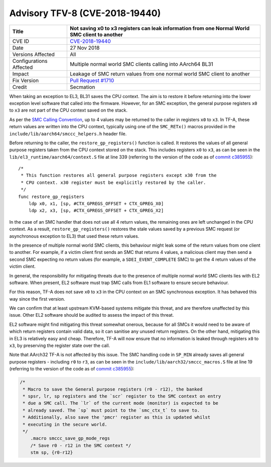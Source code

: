 Advisory TFV-8 (CVE-2018-19440)
===============================

+----------------+-------------------------------------------------------------+
| Title          | Not saving x0 to x3 registers can leak information from one |
|                | Normal World SMC client to another                          |
+================+=============================================================+
| CVE ID         | `CVE-2018-19440`_                                           |
+----------------+-------------------------------------------------------------+
| Date           | 27 Nov 2018                                                 |
+----------------+-------------------------------------------------------------+
| Versions       | All                                                         |
| Affected       |                                                             |
+----------------+-------------------------------------------------------------+
| Configurations | Multiple normal world SMC clients calling into AArch64 BL31 |
| Affected       |                                                             |
+----------------+-------------------------------------------------------------+
| Impact         | Leakage of SMC return values from one normal world SMC      |
|                | client to another                                           |
+----------------+-------------------------------------------------------------+
| Fix Version    | `Pull Request #1710`_                                       |
+----------------+-------------------------------------------------------------+
| Credit         | Secmation                                                   |
+----------------+-------------------------------------------------------------+

When taking an exception to EL3, BL31 saves the CPU context. The aim is to
restore it before returning into the lower exception level software that called
into the firmware. However, for an SMC exception, the general purpose registers
``x0`` to ``x3`` are not part of the CPU context saved on the stack.

As per the `SMC Calling Convention`_, up to 4 values may be returned to the
caller in registers ``x0`` to ``x3``. In TF-A, these return values are written
into the CPU context, typically using one of the ``SMC_RETx()`` macros provided
in the ``include/lib/aarch64/smccc_helpers.h`` header file.

Before returning to the caller, the ``restore_gp_registers()`` function is
called. It restores the values of all general purpose registers taken from the
CPU context stored on the stack. This includes registers ``x0`` to ``x3``, as
can be seen in the ``lib/el3_runtime/aarch64/context.S`` file at line 339
(referring to the version of the code as of `commit c385955`_):

::

    /*
     * This function restores all general purpose registers except x30 from the
     * CPU context. x30 register must be explicitly restored by the caller.
     */
    func restore_gp_registers
        ldp x0, x1, [sp, #CTX_GPREGS_OFFSET + CTX_GPREG_X0]
        ldp x2, x3, [sp, #CTX_GPREGS_OFFSET + CTX_GPREG_X2]

In the case of an SMC handler that does not use all 4 return values, the
remaining ones are left unchanged in the CPU context. As a result,
``restore_gp_registers()`` restores the stale values saved by a previous SMC
request (or asynchronous exception to EL3) that used these return values.

In the presence of multiple normal world SMC clients, this behaviour might leak
some of the return values from one client to another. For example, if a victim
client first sends an SMC that returns 4 values, a malicious client may then
send a second SMC expecting no return values (for example, a
``SDEI_EVENT_COMPLETE`` SMC) to get the 4 return values of the victim client.

In general, the responsibility for mitigating threats due to the presence of
multiple normal world SMC clients lies with EL2 software.  When present, EL2
software must trap SMC calls from EL1 software to ensure secure behaviour.

For this reason, TF-A does not save ``x0`` to ``x3`` in the CPU context on an
SMC synchronous exception. It has behaved this way since the first version.

We can confirm that at least upstream KVM-based systems mitigate this threat,
and are therefore unaffected by this issue. Other EL2 software should be audited
to assess the impact of this threat.

EL2 software might find mitigating this threat somewhat onerous, because for all
SMCs it would need to be aware of which return registers contain valid data, so
it can sanitise any unused return registers. On the other hand, mitigating this
in EL3 is relatively easy and cheap. Therefore, TF-A will now ensure that no
information is leaked through registers ``x0`` to ``x3``, by preserving the
register state over the call.

Note that AArch32 TF-A is not affected by this issue. The SMC handling code in
``SP_MIN`` already saves all general purpose registers - including ``r0`` to
``r3``, as can be seen in the ``include/lib/aarch32/smccc_macros.S`` file at
line 19 (referring to the version of the code as of `commit c385955`_):

.. code:: c

    /*
     * Macro to save the General purpose registers (r0 - r12), the banked
     * spsr, lr, sp registers and the `scr` register to the SMC context on entry
     * due a SMC call. The `lr` of the current mode (monitor) is expected to be
     * already saved. The `sp` must point to the `smc_ctx_t` to save to.
     * Additionally, also save the 'pmcr' register as this is updated whilst
     * executing in the secure world.
     */
        .macro smccc_save_gp_mode_regs
        /* Save r0 - r12 in the SMC context */
        stm sp, {r0-r12}

.. _CVE-2018-19440: http://cve.mitre.org/cgi-bin/cvename.cgi?name=CVE-2018-19440
.. _commit c385955: https://github.com/ARM-software/arm-trusted-firmware/commit/c385955
.. _SMC Calling Convention: https://developer.arm.com/docs/den0028/latest
.. _Pull Request #1710: https://github.com/ARM-software/arm-trusted-firmware/pull/1710

